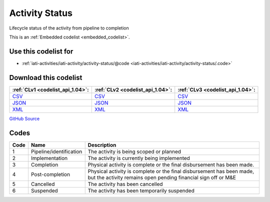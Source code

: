 Activity Status
===============


Lifecycle status of the activity from pipeline to completion





This is an :ref:`Embedded codelist <embedded_codelist>`.



Use this codelist for
---------------------

* :ref:`iati-activities/iati-activity/activity-status/@code <iati-activities/iati-activity/activity-status/.code>`



Download this codelist
----------------------

.. list-table::
   :header-rows: 1

   * - :ref:`CLv1 <codelist_api_1.04>`:
     - :ref:`CLv2 <codelist_api_1.04>`:
     - :ref:`CLv3 <codelist_api_1.04>`:

   * - `CSV <../downloads/clv1/codelist/ActivityStatus.csv>`__
     - `CSV <../downloads/clv2/csv/en/ActivityStatus.csv>`__
     - `CSV <../downloads/clv3/csv/en/ActivityStatus.csv>`__

   * - `JSON <../downloads/clv1/codelist/ActivityStatus.json>`__
     - `JSON <../downloads/clv2/json/en/ActivityStatus.json>`__
     - `JSON <../downloads/clv3/json/en/ActivityStatus.json>`__

   * - `XML <../downloads/clv1/codelist/ActivityStatus.xml>`__
     - `XML <../downloads/clv2/xml/ActivityStatus.xml>`__
     - `XML <../downloads/clv3/xml/ActivityStatus.xml>`__

`GitHub Source <https://github.com/IATI/IATI-Codelists/blob/version-2.03/xml/ActivityStatus.xml>`__

Codes
-----

.. _ActivityStatus:
.. list-table::
   :header-rows: 1


   * - Code
     - Name
     - Description

   

   * - 1
     - Pipeline/identification
     - The activity is being scoped or planned

   

   * - 2
     - Implementation
     - The activity is currently being implemented

   

   * - 3
     - Completion
     - Physical activity is complete or the final disbursement has been made.

   

   * - 4
     - Post-completion
     - Physical activity is complete or the final disbursement has been made, but the activity remains open pending financial sign off or M&E

   

   * - 5
     - Cancelled
     - The activity has been cancelled

   

   * - 6
     - Suspended
     - The activity has been temporarily suspended

   

